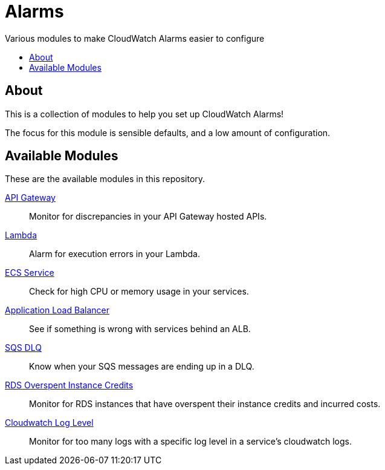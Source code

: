 = Alarms
:!toc-title:
:!toc-placement:
:toc:

Various modules to make CloudWatch Alarms easier to configure

toc::[]

== About

This is a collection of modules to help you set up CloudWatch Alarms!

The focus for this module is sensible defaults, and a low amount of configuration.

== Available Modules

These are the available modules in this repository.

link:./modules/api-gateway/[API Gateway]::
Monitor for discrepancies in your API Gateway hosted APIs.

link:./modules/lambda/[Lambda]::
Alarm for execution errors in your Lambda.

link:./modules/ecs-service/[ECS Service]::
Check for high CPU or memory usage in your services.

link:./modules/alb/[Application Load Balancer]::
See if something is wrong with services behind an ALB.

link:./modules/sqs-dlq/[SQS DLQ]::
Know when your SQS messages are ending up in a DLQ.

link:./modules/rds_overspent_instance_credits/[RDS Overspent Instance Credits]::
Monitor for RDS instances that have overspent their instance credits and incurred costs.

link:./modules/cloudwatch_log_level/[Cloudwatch Log Level]::
Monitor for too many logs with a specific log level in a service's cloudwatch logs.
